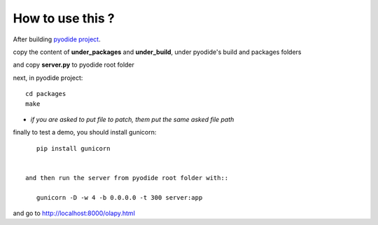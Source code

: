 How to use this ?
-----------------

After building `pyodide project <https://github.com/iodide-project/pyodide>`_.

copy the content of **under_packages** and **under_build**, under pyodide's build and packages folders

and copy **server.py** to pyodide root folder

next, in pyodide project::

    cd packages
    make

- *if you are asked to put file to patch, them put the same asked file path*

finally to test a demo, you should install gunicorn::

    pip install gunicorn


 and then run the server from pyodide root folder with::

    gunicorn -D -w 4 -b 0.0.0.0 -t 300 server:app

and go to http://localhost:8000/olapy.html
